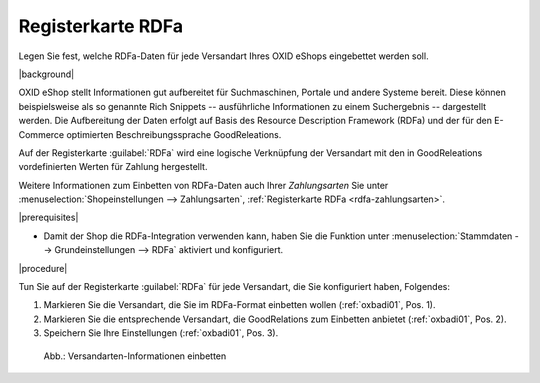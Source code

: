 ﻿.. _rdfa-versandarten:

Registerkarte RDFa
==================

Legen Sie fest, welche RDFa-Daten für jede Versandart Ihres OXID eShops eingebettet werden soll.

|background|

OXID eShop stellt Informationen gut aufbereitet für Suchmaschinen, Portale und andere Systeme bereit. Diese können beispielsweise als so genannte Rich Snippets -- ausführliche Informationen zu einem Suchergebnis -- dargestellt werden. Die Aufbereitung der Daten erfolgt auf Basis des Resource Description Framework (RDFa) und der für den E-Commerce optimierten Beschreibungssprache GoodReleations.

Auf der Registerkarte :guilabel:`RDFa` wird eine logische Verknüpfung der Versandart mit den in GoodReleations vordefinierten Werten für Zahlung hergestellt.

Weitere Informationen zum Einbetten von RDFa-Daten auch Ihrer :emphasis:`Zahlungsarten` Sie unter :menuselection:`Shopeinstellungen --> Zahlungsarten`, :ref:`Registerkarte RDFa <rdfa-zahlungsarten>`.


|prerequisites|

* Damit der Shop die RDFa-Integration verwenden kann, haben Sie die Funktion unter :menuselection:`Stammdaten --> Grundeinstellungen --> RDFa` aktiviert und konfiguriert.

|procedure|

Tun Sie auf der Registerkarte :guilabel:`RDFa` für jede Versandart, die Sie konfiguriert haben, Folgendes:

1. Markieren Sie die Versandart, die Sie im RDFa-Format einbetten wollen (:ref:`oxbadi01`, Pos. 1).
2. Markieren Sie die entsprechende Versandart, die GoodRelations zum Einbetten anbietet (:ref:`oxbadi01`, Pos. 2).
3. Speichern Sie Ihre Einstellungen (:ref:`oxbadi01`, Pos. 3).

.. _oxbadi01:

.. figure:: ../../media/screenshots/oxbadi01.png
   :alt: Versandarten-Informationen einbetten
   :width: 650
   :class: with-shadow

   Abb.: Versandarten-Informationen einbetten



.. Intern: oxbadi, Status:, F1: deliveryset_rdfa.html
.. ToDo Hinweiszeile ist fehlerhaft: %s (Screenshot erneuern, wenn Wert korrekt angezeigt wird)